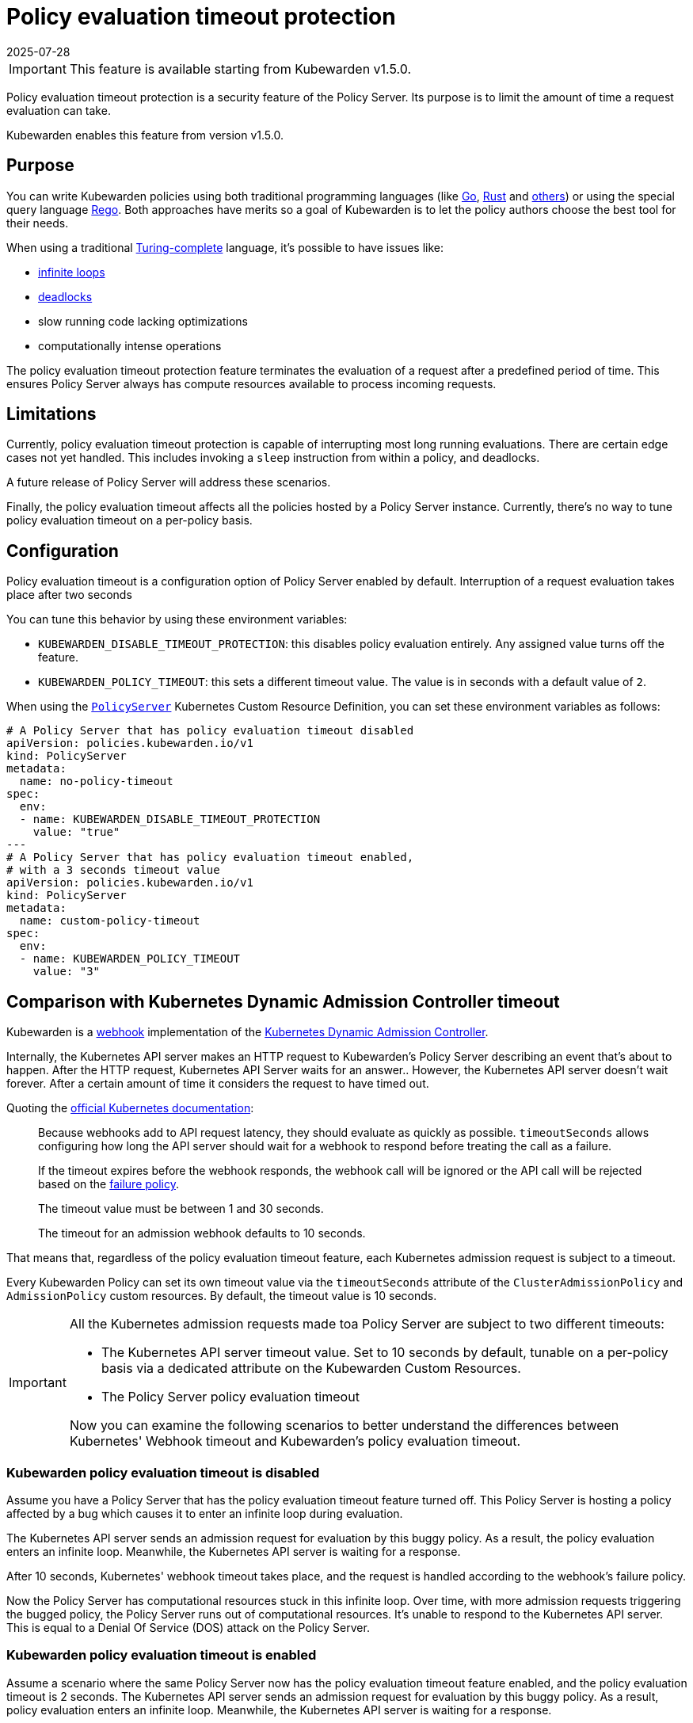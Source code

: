 = Policy evaluation timeout protection
:revdate: 2025-07-28
:page-revdate: {revdate}
:description: Policy evaluation timeout protection for Kubewarden
:doc-persona: ["kubewarden-operator", "kubewarden-integrator"]
:doc-topic: ["operator-manual", "policy-evaluation-timeout"]
:doc-type: ["reference"]
:keywords: ["kubewarden", "kubernetes", "policy timeout protection"]
:sidebar_label: Policy evaluation timeout
:sidebar_position: 90
:current-version: {page-origin-branch}

[IMPORTANT]
====
This feature is available starting from Kubewarden v1.5.0.
====

Policy evaluation timeout protection is a security feature of the Policy Server.
Its purpose is to limit the amount of time a request evaluation can take.

Kubewarden enables this feature from version v1.5.0.

== Purpose

You can write Kubewarden policies using both traditional programming languages
(like xref:../tutorials/writing-policies/go/01-intro-go.adoc[Go],
xref:../tutorials/writing-policies/rust/01-intro-rust.adoc[Rust] and
xref:../tutorials/writing-policies/index.adoc[others]) or using the special
query language
xref:../tutorials/writing-policies/rego/01-intro-rego.adoc[Rego]. Both
approaches have merits so a goal of Kubewarden is to let the policy authors
choose the best tool for their needs.

When using a traditional
https://en.wikipedia.org/wiki/Turing_completeness[Turing-complete]
language, it's possible to have issues like:

* https://en.wikipedia.org/wiki/Infinite_loop[infinite loops]
* https://en.wikipedia.org/wiki/Deadlock[deadlocks]
* slow running code lacking optimizations
* computationally intense operations

The policy evaluation timeout protection feature terminates the evaluation of a
request after a predefined period of time. This ensures Policy Server always
has compute resources available to process incoming requests.

== Limitations

Currently, policy evaluation timeout protection is capable of interrupting most
long running evaluations. There are certain edge cases not yet handled.
This includes invoking a `sleep` instruction from within a policy, and
deadlocks.

A future release of Policy Server will address these scenarios.

Finally, the policy evaluation timeout affects all the policies hosted by a
Policy Server instance. Currently, there's no way to tune policy evaluation
timeout on a per-policy basis.

== Configuration

Policy evaluation timeout is a configuration option of Policy Server
enabled by default.
Interruption of a request evaluation takes place after two seconds

You can tune this behavior by using these environment variables:

* `KUBEWARDEN_DISABLE_TIMEOUT_PROTECTION`: this disables policy evaluation
  entirely. Any assigned value turns off the feature.
* `KUBEWARDEN_POLICY_TIMEOUT`: this sets a different timeout value. The value
  is in seconds with a default value of `2`.

When using the
https://doc.crds.dev/github.com/kubewarden/kubewarden-controller/policies.kubewarden.io/PolicyServer/v1@v1.4.2[`PolicyServer`]
Kubernetes Custom Resource Definition, you can set these environment variables
as follows:

[subs="+attributes",yaml]
----
# A Policy Server that has policy evaluation timeout disabled
apiVersion: policies.kubewarden.io/v1
kind: PolicyServer
metadata:
  name: no-policy-timeout
spec:
  env:
  - name: KUBEWARDEN_DISABLE_TIMEOUT_PROTECTION
    value: "true"
---
# A Policy Server that has policy evaluation timeout enabled,
# with a 3 seconds timeout value
apiVersion: policies.kubewarden.io/v1
kind: PolicyServer
metadata:
  name: custom-policy-timeout
spec:
  env:
  - name: KUBEWARDEN_POLICY_TIMEOUT
    value: "3"
----

== Comparison with Kubernetes Dynamic Admission Controller timeout

Kubewarden is a https://en.wikipedia.org/wiki/Webhook[webhook] implementation of the https://kubernetes.io/docs/reference/access-authn-authz/extensible-admission-controllers/[Kubernetes Dynamic Admission Controller].

Internally, the Kubernetes API server makes an HTTP request to  Kubewarden's
Policy Server describing an event that's about to happen. After the HTTP
request, Kubernetes API Server waits for an answer.. However, the Kubernetes
API server doesn't wait forever. After a certain amount of time it considers
the request to have timed out.

Quoting the https://kubernetes.io/docs/reference/access-authn-authz/extensible-admission-controllers/#timeouts[official Kubernetes documentation]:

____
Because webhooks add to API request latency, they should evaluate as quickly as
possible. `timeoutSeconds` allows configuring how long the API server should
wait for a webhook to respond before treating the call as a failure.

If the timeout expires before the webhook responds, the webhook call will be
ignored or the API call will be rejected based on the
https://kubernetes.io/docs/reference/access-authn-authz/extensible-admission-controllers/#failure-policy[failure
policy].

The timeout value must be between 1 and 30 seconds.

The timeout for an admission webhook defaults to 10 seconds.
____

That means that, regardless of the policy evaluation timeout feature, each
Kubernetes admission request is subject to a timeout.

Every Kubewarden Policy can set its own timeout value via the `timeoutSeconds`
attribute of the `ClusterAdmissionPolicy` and `AdmissionPolicy` custom resources.
By default, the timeout value is 10 seconds.

[IMPORTANT]
====

All the Kubernetes admission requests made toa Policy Server are subject
to two different timeouts:

* The Kubernetes API server timeout value. Set to 10 seconds by default,
  tunable on a per-policy basis via a dedicated attribute on the Kubewarden
  Custom Resources.
* The Policy Server policy evaluation timeout

Now you can examine the following scenarios to better understand the
differences between Kubernetes' Webhook timeout and Kubewarden's policy
evaluation timeout.

====

=== Kubewarden policy evaluation timeout is disabled

Assume you have a Policy Server that has the policy evaluation timeout feature
turned off. This Policy Server is hosting a policy affected by a bug which
causes it to enter an infinite loop during evaluation.

The Kubernetes API server sends an admission request for evaluation by this
buggy policy. As a result, the policy evaluation enters an infinite loop.
Meanwhile, the Kubernetes API server is waiting for a response.

After 10 seconds, Kubernetes' webhook timeout takes place, and the request is
handled according to the webhook's failure policy.

Now the Policy Server has computational resources stuck in this infinite loop.
Over time, with more admission requests triggering the bugged policy, the
Policy Server runs out of computational resources. It's unable to respond
to the Kubernetes API server. This is equal to a Denial Of Service (DOS)
attack on the Policy Server.

=== Kubewarden policy evaluation timeout is enabled

Assume a scenario where the same Policy Server now has the policy evaluation
timeout feature enabled, and the policy evaluation timeout is 2 seconds. The
Kubernetes API server sends an admission request for evaluation by this buggy
policy. As a result, policy evaluation enters an infinite loop. Meanwhile, the
Kubernetes API server is waiting for a response.

After two seconds, Kubewarden's policy evaluation timeout feature interrupts
the policy evaluation and produces a rejection response. The response contains
a message explaining that rejection happened because the policy evaluation
didn't complete in time.

[NOTE]
====

Setting Kubewarden's policy evaluation timeout to a value higher than the
Kubernetes' webhook timeout isn't a good choice.

While the policy evaluation is still interrupted, reducing the chances of a DOS
attack, the final rejection response isn't produced by the Policy Server. The
rejection comes from the Kubernetes API server with the webhook timeout.

As a result, it's harder for users, and Kubernetes operators, to detect these
slow/buggy policies. The only proof of the policy evaluation interruption is in
Policy Server logs and trace events.

====


